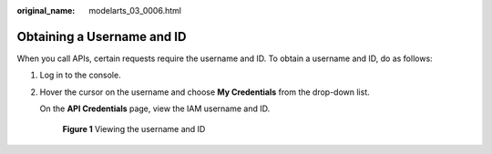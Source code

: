 :original_name: modelarts_03_0006.html

.. _modelarts_03_0006:

Obtaining a Username and ID
===========================

When you call APIs, certain requests require the username and ID. To obtain a username and ID, do as follows:

#. Log in to the console.

#. Hover the cursor on the username and choose **My Credentials** from the drop-down list.

   On the **API Credentials** page, view the IAM username and ID.


   .. figure:: /_static/images/en-us_image_0000001815626418.png
      :alt: **Figure 1** Viewing the username and ID

      **Figure 1** Viewing the username and ID
